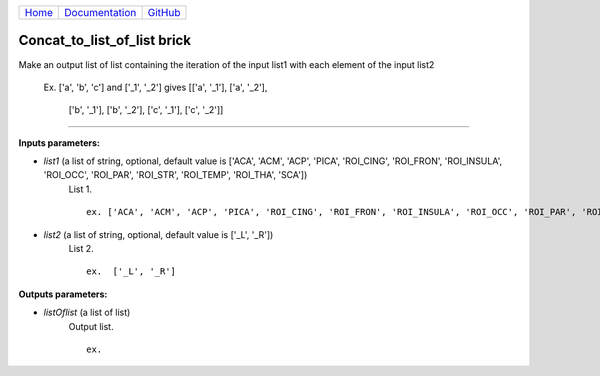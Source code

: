 
+-----------------------------+-------------------------------------------+----------------------------------------------------+
|`Home <../../../index.html>`_|`Documentation <../../documentation.html>`_|`GitHub <https://github.com/populse/mia_processes>`_|
+-----------------------------+-------------------------------------------+----------------------------------------------------+

===================
Concat_to_list_of_list brick
===================

Make an output list of list containing the iteration of the input list1 with each element of the input list2

    Ex. ['a', 'b', 'c'] and ['_1', '_2'] gives
    [['a', '_1'], ['a', '_2'],
     ['b', '_1'], ['b', '_2'],
     ['c', '_1'], ['c', '_2']]

---------------------------------------------------------------------

**Inputs parameters:**

- *list1* (a list of string, optional, default value is ['ACA', 'ACM', 'ACP', 'PICA', 'ROI_CING', 'ROI_FRON', 'ROI_INSULA', 'ROI_OCC', 'ROI_PAR', 'ROI_STR', 'ROI_TEMP', 'ROI_THA', 'SCA'])
    List 1.

    ::

      ex. ['ACA', 'ACM', 'ACP', 'PICA', 'ROI_CING', 'ROI_FRON', 'ROI_INSULA', 'ROI_OCC', 'ROI_PAR', 'ROI_STR', 'ROI_TEMP', 'ROI_THA', 'SCA']

- *list2* (a list of string, optional, default value is ['_L', '_R'])
    List 2.

    ::

      ex.  ['_L', '_R']

**Outputs parameters:**

- *listOflist* (a list of list)
    Output list.

    ::

      ex.
